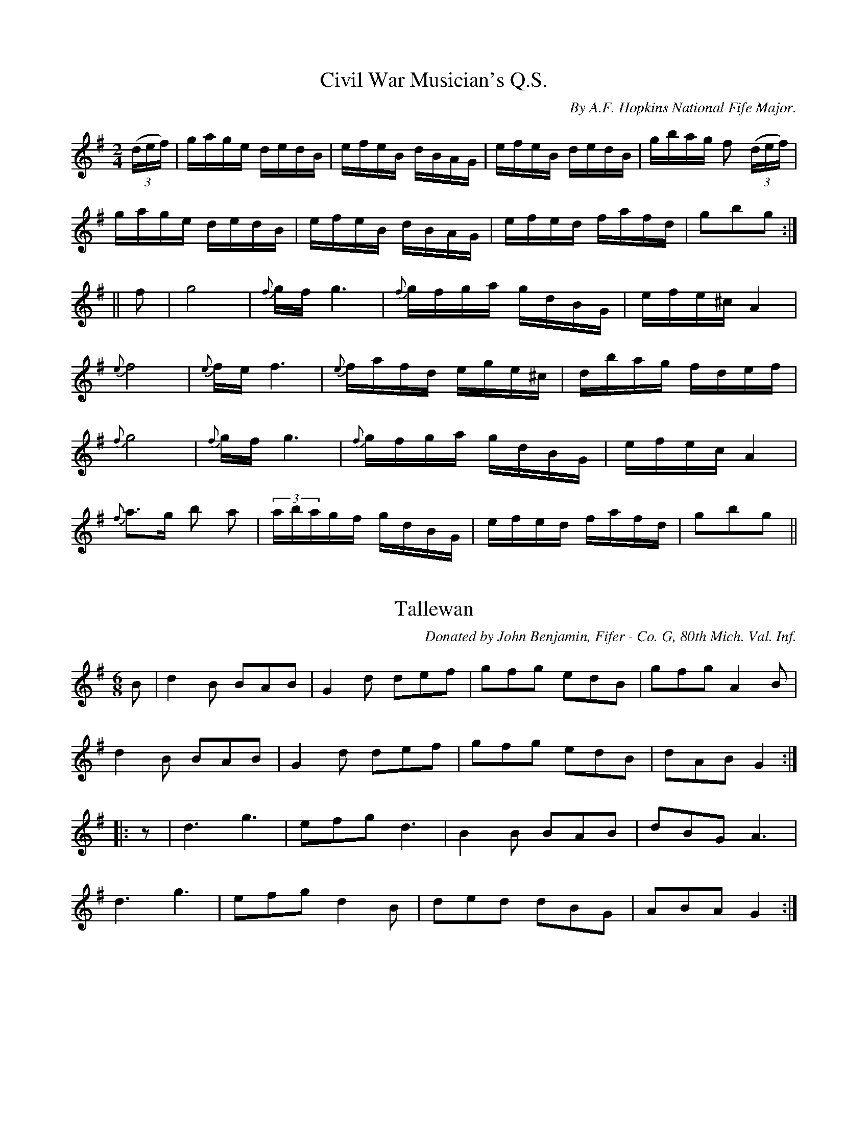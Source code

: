 
%%pagesize 28.00cm
%%printtempo no
%%TITLE American Veteran Fifer

X:1
T:Civil War Musician's Q.S.
S:American Veteran Fifer, #1
C:By A.F. Hopkins National Fife Major.
M:2/4
L:1/16
Q:1/8=180
K:G 
%%MIDI program 72
%%MIDI transpose 8
%%MIDI ratio 3 1
((3def) | gage dedB | efeB dBAG | efeB dedB | gbag f2 ((3def) |
gage dedB | efeB dBAG | efed fafd | g2b2g2 :|
|| f2| g8 | {f}gf g6 | {f}gfga gdBG | efe^c A4 |
{e}f8 | {e}fe f6 | {e}fafd ege^c | dbag fdef |
{f}g8 | {f}gf g6 | {f}gfga gdBG | efec A4 |
{f}a3g b2 a2 | (3abagf gdBG | efed fafd | g2b2g2 ||


X:2
T:Tallewan
S:American Veteran Fifer, #2
C:Donated by John Benjamin, Fifer - Co. G, 80th Mich. Val. Inf.
M:6/8
L:1/8
Q:1/8=300
K:G 
%%MIDI program 72
%%MIDI transpose 8
%%MIDI ratio 3 1
B | d2B BAB | G2d def | gfg edB | gfg A2B |
d2B BAB | G2d def | gfg edB| dAB G2 :|
|: z | d3 g3 | efg d3 | B2B BAB | dBG A3 |
d3 g3 | efg d2B | ded dBG | ABA G2 :|


X:3
T:Charley Over the Water
S:American Veteran Fifer, #3
C:To Jno. R. Weathers Washington D.C., Co. F 144th Ind. Val. Inf.
M:6/8
L:1/8
Q:1/8=300
K:G 
%%MIDI program 72
%%MIDI transpose 8
%%MIDI ratio 3 1
G | GBd dBd | ege dBG | GBd dBd | efg a2G |
GBd dBd | ege dBd | gbg afd | e2f g2 :|
|: g | gbg afd | ege dBG | gbg afd | efg a3 |
gbg afd | ege dBG | GBd dBd | egf g2 :|


X:4
T:Post No. 2 G. A. R.
S:American Veteran Fifer #4
C:Donated by John Benjamin, Fifer - Co. G, 80th Mich. Val. Inf.
M:2/4
L:1/16
Q:1/8=180
K:D 
%%MIDI program 72
%%MIDI transpose 8
%%MIDI ratio 3 1
|: AG | E2A2 A2cd | edef gfed | ea2a abag | ea2a a2g2 |
edA2- A2cd | edef gfed | ea2a gfed | cBAG A2 :|
|: A2 | A2a2 a4 | gfga gedB | G2g2 g4 | edef gedB |
A2a2 a4 | gfga gedB | gage dBGB | AcBG A2 :|



X:5
T:Erin Forever
S:American Veteran Fifer, #5
M:6/8
L:1/8
Q:280
K:D 
%%MIDI program 72
%%MIDI transpose 8
%%MIDI ratio 3 1
A | DFD F2A | d2f ecA | G2e F2d | E2F GFE |
DFD F2A | d2f ecA | faf gec | dfe d2 :|
|: f/g/ | a2f d2d | A2a agf | g2e c2A | G2g gfe |
f2d g2e | a2f b3 | gfe ABc | dfe d2 :|


X:6
T:McLeod's Reel
S:American Veteran Fifer, #6
C:Donated by Major J.N. Bogart, Co. I .31st N.J. Vol.
M:4/4
L:1/8
Q:1/8=320
K:G 
%%MIDI program 72
%%MIDI transpose 8
%%MIDI ratio 3 1
|: d | G2 g2 edeg | BBBA B2 BA | G2 g2 edeg | AAAG A2 AB |
G2 g2 edeg | BBBA B2 BA | e2 e2 edef | gedB A2 z :|
|: B | GABc dGBG | BBBA B2 BA | GABc dGBG | AAAG A2 AB |
GABc dGBG | BBBA B2 Bc | eeed e2 df | gedB A2 z :|


X:7
T:Larry O'Gaff
S:American Veteran Fifer #7
M:6/8
L:1/8
Q:1/8=300
K:G 
%%MIDI program 72
%%MIDI transpose 8
%%MIDI ratio 3 1
|: ((3d/e/f/) | gGG BAG | ded dBG | cec BdB | ABc def |
gGG BAG | ded dBG | cec BdB | AGA G2 :|
|: d | dgg gag | gag afd | daa aba | aga bag |
gba gfe | dge dBG | cBc Adc | BGG G2 :|


X:8
T:Cuckoo's Nest
S:American Veteran Fifer #8
C:Donated by Major J.N. Bogart, Plainfield N.J. Co.I.81st N.J. Vol. Inf.
M:C
L:1/8
Q:1/4=180
K:D 
%%MIDI program 72
%%MIDI transpose 8
%%MIDI ratio 3 1
|: c/d/ | ecAc ecAc | edcB A2 Bc | dBGB dBGB | dcBA G3G |
ABcd e2 a2 | gedc d2 ed | cBcA GABd | c2 A2 A2 z:|
|: c/d/ | e2 a2 a2 ba | gfed e2 ef | g2 g2 g2 ag | fedc d2 ed |
cABF A2 a2 | agec d2 ed | cBcA GABe | c2 A2 A2 z:|



X:9
T:The Rambler
S:American Veteran Fifer, #9
M:6/8
L:1/8
Q:1/8=300
K:D 
%%MIDI program 72
%%MIDI transpose 8
%%MIDI ratio 3 1
|: A2d cBA | fga gec | ded cAF | GFG AFD |
A2d cBA | fga gec | ded cAF | Adc d3 :|
|: fad fad | fga agf | egc egc | efg gfe |
fga gab | afd ecA | fed cAG | Adc d3 :|


X:10
T:C. E. Larrabee's Lark
S:American Veteran Fifer, #10
C:By A.F. Hopkins Co. A. 134th O. Vol
M:2/4
L:1/16
Q:1/8=180
K:G 
%%MIDI program 72
%%MIDI transpose 8
%%MIDI ratio 3 1
|: Bc | dg2a gedB | AGAB d2e2 | d2>e2 dBAG | A6 dd |
dg2a gedB | AGAB d2e2 | d2B2 AGAB | G6 :|
|: Bc | dg2a gfga | ea2b a2ba | gfga gafa | gafg efde |
Bdga gfga | ea2b a2ba | gfga gedB | A2A2G2 :|



X:11
T:Irish Washerwoman
S:American Veteran Fifer #11
C:To Jno.R.Weathers, Washington, D.C. Co. F. 144th Ind.Val.Inf.
M:6/8
L:1/8
Q:1/8=300
K:G 
%%MIDI program 72
%%MIDI transpose 8
%%MIDI ratio 3 1
|: d/c/ | BGG DGG | BGB dcB | cAA DAA | cAc edc |
BGG DGG | BGB dcB | cBc Adc | BGG G2 :|
|: g/a/ | bgg dgg | bgb bag | aff dff | fdf agf |
egg dgg | cgg Bgg | dcB Adc | BGG G2 :|


X:12
T:From the Three Camps
S:American Veteran Fifer #12
M:6/8
L:1/8
Q:1/8=300
K:D 
%%MIDI program 72
%%MIDI transpose 8
%%MIDI ratio 3 1
|: c/d/ | e2 A AGA | c2 d e2 f | g2 e f2 d | e2 d cBA |
e2 A AGA | c2 d e2 f | gfe dcB | A3 A2 :|
|: f | g3 f3 | e2 d ABc | d2 c def | g2 f e2 A |
g3 f3 | e2 d cBA | c2 e d2 B | A3 A2 :|



X:13
T:Highland Laddie or The White Cockade
S:American Veteran Fifer, #13
C:Donated by John Benjamin, Co.G, 30th Mich. Vol.Inf.
M:2/4
L:1/8
Q:1/8=180
K:G 
%%MIDI program 72
%%MIDI transpose 8
%%MIDI ratio 3 1
G/A/ | BB c/B/A/G/ | BB Bg | dB c/B/A/G/ |  F/G/A/B/ AG/A/ |
BB c/B/A/G/ | Bd gg/a/ | b/a/g/f/ a/g/f/e/ | dBB :|
|: B/c/ | dB gB | dd dB/c/ | dB gf/g/ | aA AG/A/ |
BB c/B/A/G/ | Bd gf/a/ | b/a/g/f/ a/g/f/e/ | dBB :|


X:14
T:The Recruiting Sergeant
S:American Veteran Fifer, #14
C:Donated by Col. Le Roy Van Horn, Co. A. 18th U.S. Inf.
M:2/4
L:1/8
Q:1/8=180
K:G 
%%MIDI program 72
%%MIDI transpose 8
%%MIDI ratio 3 1
|: B | Be e2 | d/c/B/c/ d/c/B/A/ | Be e2 | d/c/B/c/ A2 |
Be ef | g/f/g/e/ d>c | BG AF | G3 :|
|: g | fd de/f/ | gd/B/ Gg | fd d/e/f/g/ | a3 g |
fd de/f/ | g/f/g/e/ d>c | BG AF | G3 :|
% Possibly incorrect.  Sounds better with the C's
% in the first line as C#, as follows:
% B | Be e2 | d/^c/B/^c/ d/^c/B/A/ | Be e2 | d/^c/B/^c/ A2

X:15
T:Leo Murray's Musetta
S:American Veteran Fifer, #15
C:Arr. by A.F. Hopkins, Co. A. 154th O.V.I.
M:6/8
L:1/8
Q:1/8=300
K:D 
%%MIDI program 72
%%MIDI transpose 8
%%MIDI ratio 3 1
|: e | (ea)a (eg)g | (ea)a ged | (ea)a geg | ece ged |
(ea)a (eg)g | (ea)e aga | gec ded | cAA A2 :|
|: A | ABe g3 | ede a3 | (ga)b age | (ga)g edB |
ABe g3 | ede a3 | gec (de)d | cAA A2 :|


X:16
T:Francis Murray's Musicale
S:American Veteran Fifer, #16
C:By A.F. Hopkins Co.A.154th O.V.I.
M:6/8
L:1/8
Q:1/8=300
K:D 
%%MIDI program 72
%%MIDI transpose 8
%%MIDI ratio 3 1
|: A | ABc dcd | ecA cde | fef ged | cAA A3 |
ABc dcd | ecA cde | fef ged | cAA A2 :|
|: d | efg a2a | ged cde |  efg a2a | gef g2z |
efg a2a | ged cde | fef ged | cAA A2 :|


X:17
T:Leon Beall's Bonhomie
S:American Veteran Fifer, #17
C:By A.F. Hopkins National Fife Major.
M:2/4
L:1/16
Q:1/8=180
K:D 
%%MIDI program 72
%%MIDI transpose 8
%%MIDI ratio 3 1
|: de | f2ag e2gf | defd ecBA | d2fd B2ge | cegb ageg |
fgaf efge | defd ecBA | d2fd ebge | d2f2d2 :|
|: fg | a2fb a2fb | a2fb afed | faea fdBA | dfef gefg |
a2fb a2fb | a2fb afed | faea fdBA | d2f2d2 :|



X:18
T:What Can The Matter Be
S:American Veteran Fifer #18
C:W.R.Miller, Co.K.15th O.V.I.
M:6/8
L:1/8
Q:1/8=300
K:A 
%%MIDI program 72
%%MIDI transpose 8
%%MIDI ratio 3 1
|: e2z e2z | eca ecA | d2z d2z | dBc dcB |
e2z e2z | eca ecA | FAd cdB | A3 A3 :|
|: ecd ecd | eca ecA | dBc dBc | dBc dcB |
ecd ecd | eca ecA | FAd cdB | A3 A3 :|


X:19
T:George Brown's Bonvivant
S:American Veteran Fifer, #19
C:Arr. by A.F. Hopkins, National Fife Major
M:2/4
L:1/16
Q:1/8=180
K:G 
%%MIDI program 72
%%MIDI transpose 8
%%MIDI ratio 3 1
|: G2ge d2ed | B2ge dBAB | G2ge d2ed | BAGB AGED |
G2ge d2ed | B2ge dBAB | G2ge d2ed | BGAB G4 :|
|: B2e2 e2>g2 | fgaf gfed | B2e2 e2>g2 | fgaf g2>e2 |
B2e2 e2>g2 | fgaf gfed | efga bagf | gafd e4 :|



X:20
T:Paul Revere's Ride or Jefferson and Liberty
T:1776
S:American Veteran Fifer, #20
M:6/8
L:1/8
Q:1/8=300
K:D 
%%MIDI program 72
%%MIDI transpose 8
%%MIDI ratio 3 1
|: B/c/ |  d2B BcB | F2B B2e | cBc ABc | ecA ABc |
d2B BcB | F2B B2f | fed cBc | F2B B2 :|
|: B | B2c d2e | f2^g a3 | f2^g a2f | ecA A2A |
B2c d2e | f^ga b3 | fed cBc | F2B B2 :|


X:21
T:American Eagle Quickstep
S:American Veteran Fifer, #21
M:2/4
L:1/8
Q:1/8=200
K:G 
%%MIDI program 72
%%MIDI transpose 8
%%MIDI ratio 3 1
|: B/A/ | GDEG | BA/G/ Bd | edgB | A/B/A/G/ ED |
GDEG | BA/G/ Bd | GABG | A/G/A/B/ G :|
|: B/c/ | de/f/ gf | ed BB/c/ | dBgB | A/B/A/G/ ED |
de/f/ gf | ed ef/g/ | G>A BG | A/G/A/B/ G :|


X:22
T:J. L. Blatchley Banter
S:American Veteran Fifer, #22
M:2/4
L:1/16
Q:1/8=180
K:D 
%%MIDI program 72
%%MIDI transpose 8
%%MIDI ratio 3 1
|:AG | EA2B A2cd | ee2c d2cd | ea2a g2ag | da2a g2ag |
edB(B A2)cd | ee2c d2cd | ea2b gedB | A6 :|
|:cd | ea2b a2ga | ba2b a2ef | gafd ea2a | gafd ecBA |
Aeab a2ga | ba2b a2ef | gafd efdB | A6 :|


X:23
T:Mason's Q.S.
S:American Veteran Fifer, #23
C:By John B. Mason, Drum Major 154th O.V.I.
M:6/8
L:1/8
Q:1/8=300
K:D 
%%MIDI program 72
%%MIDI transpose 8
%%MIDI ratio 3 1
|: A | E2A c2A | d2B G2G | A2B c2d | e2f d2d |
e2f gfe | d2B G2A | e2e dcB | A3 A2 :|
|: a | a2e c2A | B2c e2a | a2e c2d | e2f d2d |
e2f gfe | d2B G2B | efe dcB | A3 A2 :|


X:24
T:Old 76 Stop March
S:American Veteran Fifer, #24
C:By Jonathan Jenics.
M:2/4
L:1/8
Q:1/8=180
K:D 
%%MIDI program 72
%%MIDI transpose 8
%%MIDI ratio 3 1
|: A | Addc | defd | dAAF | GEFD |
Addc | defg | e>d c/d/e/c/ | d3 :|
|: A | defg | afdf | edef | gfez |
defg | afdf | e>d c/d/e/c/ | d3 :|



X:25
T:Eden Quickstep
S:American Veteran Fifer, #25
C:By Col. Le Roy Van Horn, Ex President N.A. of C.W.M.
M:6/8
L:1/8
Q:1/8=300
K:D 
%%MIDI program 72
%%MIDI transpose 8
%%MIDI ratio 3 1
|: D | F2A AFA | d2e f2g | ecA AGF | G2E F2D |
F2A AFA | d2e f2g | ecA ABc | d3 d2 :|
|: f | f2d def | g2e f2d | ecA AGF | G2E F2D |
F2A AFA | d2e f2g | ecA ABc | d3 d2 :|


X:26
T:Ed Kellog's Q. S.
S:American Veteran Fifer #26
C:Donated by Theo. B. Jobi, Bugler Co.M.8th O.V.C.
M:2/4
L:1/8
Q:1/8=180
K:D 
%%MIDI program 72
%%MIDI transpose 8
%%MIDI ratio 3 1
|: FA A2 | Bd d2 | fdef | dB B/c/d |
FA A2 | Bd d2 | adef | d2-d2 :|
|: fa a2 | fa d2 | fdef | dB B/c/d |
FA A2 | Bd d2 | fdef |  d4 :|


X:27
T:Major J. N. Bogart's Banquet
S:American Veteran Fifer, #27
C:By A.F. Hopkins Fife Major
M:2/4
L:1/16
Q:1/8=180
K:D 
%%MIDI program 72
%%MIDI transpose 8
%%MIDI ratio 3 1
|: AB  |  (dA2)A (BG2)G  |  BABc d2cd  |  efed efed  |  efge a2ga  |
ba2b agef  |  gedB A2GA  |  Bdef edBG  |  A6 :|
|: cd  |  ea2b agef  |  gafa gfed  |  ea2b afgb  |  a6 ed  |
ea2b agef  |  gedB G2A2  |  Bdef edBG  |  A6 :|


X:28
T:Tatter Jack
S:American Veteran Fifer, #28
C:Donated by Denman Duncan, Drummer Burkholder Post Drum Corps.
M:6/8
L:1/8
Q:1/8=300
K:D 
%%MIDI program 72
%%MIDI transpose 8
%%MIDI ratio 3 1
|: F | F>BB B2B | dcd fed | cAA eAA | ced cBA |
F>BB B2c | def b2a | fed cde | fef B2 :|
|: f/g/ | afg a2b | afg a2A | ABA cBA | ced cBA |
F>BB B2c | def b2a | fed cde | fef B2 :|


X:29
T:Arkansas Traveler
S:American Veteran Fifer #29
M:2/4
L:1/16
Q:1/8=180
K:D 
%%MIDI program 72
%%MIDI transpose 8
%%MIDI ratio 3 1
|: "^As Originally Written" A2 | dfed B2B2 | A2A2 d4 | e2e2 f2f2 | efed B2A2 |
dfed B2B2 | A2A2 d4 | dcdA BdAG | fdec d2 :|
|: fg | agfa gfeg | fedf ecA2 | dcdf edeg | fefa e2fg |
agfa gfeg | fedf ecA2 | dcdA BdAG | Fdec d2 :|


X:30
T:Tom Brown's Burletta
S:American Veteran Fifer, #30
C:By A.F. Hopkins, Co.A.154th O.V.I.
M:6/8
L:1/8
Q:1/8=300
K:D 
%%MIDI program 72
%%MIDI transpose 8
%%MIDI ratio 3 1
|: "^Stop March." A | d>ed cBA | geg f3 | geg fdf | ece dBA |
d>ed cBA | geg f3- | fag ecA | d2z z2 :|
|: f | a3- agf | g3- gfe | fef age | dfd cBA |
d>ed cBA | geg f3- | fag ecA | d2z z2 :|


X:31
T:John Benjamin's Q.S.
S:American Veteran Fifer, #31
By A.F. Hopkins National Fife Major
M:6/8
L:1/8
Q:1/8=300
K:G 
%%MIDI program 72
%%MIDI transpose 8
%%MIDI ratio 3 1
|: GAB- BAG | Bde dBd | gfg- ged | efg a3 |
gab age | gag edB | deg edB | egf g3 :|
|: d6- | dBe dBG | g6- | geg- ged |
g3- (gb)a | geg edB | deg- ged | egf g3 :|


X:32
T:E. A. Grow's Quickstep
S:American Veteran Vifer #32
C:By A.F. Hopkins National Fife Major
M:2/4
L:1/16
Q:1/8=180
K:G 
%%MIDI program 72
%%MIDI transpose 8
%%MIDI ratio 3 1
|: G2B2A2B2 | GBde d2d2 | (df)gg (df)gg | (ea)ab a2a2 |
G2B2A2B2 | GBde d2d2 | g2bg (ab)ge | d2f2 g4  :|
K:D
%%MIDI program 72
%%MIDI transpose 8
%%MIDI ratio 3 1
|: a2a2- abag | (fa)ge f2d2 | Ac(ea) Ac(ea) | gefb a2f2 |
a2a2- abag | (fa)ge f2d2 | Ac(ea) Ac(ea) | d2f2 d4 :|


X:33
T:Pernard Brown's Buffet
S:American Veteran Fifer #33
M:6/8
L:1/8
Q:1/8=300
K:D 
%%MIDI program 72
%%MIDI transpose 8
%%MIDI ratio 3 1
|: ((3A/B/c/) | d2 f c2 e | dfd Aef | gag fdf | efe a3 |
d2 f c2 e | dfd Aef | gag fdf | eaf d2 :|
|: f | g3- gag | fzg fzf | efe aba | faf dBA |
g3- gag | fzg fzf | eaf gec | dfA d2 :|


X:34
T:The Jay Bird
S:American Veteran Fifer #34
C:Arr. by A.F.Hopkins, Fife Major National Association of Civil War Mus.
M:2/4
L:1/16
Q:1/8=180
K:D 
%%MIDI program 72
%%MIDI transpose 8
%%MIDI ratio 3 1
|: G2B2 BGBG | F2A2 AFAF | G2e2e2d2 | cdec A4 |
G2B2 BGBG | F2A2 AFAF | dcde dBAG | F2D2D4 :|
|: f2d2f2d2 | fdfg a4 | ecAc ecAc | ecef g4 |
f2d2f2d2 | fdfg a4 |[1 efec dedB | c2A2 A2Ad :|[2 dcde dBAG | F2D2 D4 |


X:35
T:Guilderoy
S:American Veteran Fifer #35
M:2/4
L:1/16
Q:1/8=180
K:D 
%%MIDI program 72
%%MIDI transpose 8
%%MIDI ratio 3 1
|: AG | E2AB ABcd | efec d2cd | ecAB ABcA | BGEF G2AG |
E2AB ABcd | efec d2cd | efaf gedB | A2B2A2 :|
|: ef | g3a gfef | gage d2cd | ecAB ABcA | BGEF G2AG |
E2AB ABcd | efec d2cd | efaf gedB | A2B2A2 :|



X:36
T:Firemans Quick Step
S:American Veteran Fifer #36
C:A.F. Hopkins National Fife Major
M:2/4
L:1/16
Q:1/8=180
K:D 
%%MIDI program 72
%%MIDI transpose 8
%%MIDI ratio 3 1
|: d2fd c2ec | d2fd A4 | BGBd cdec | defg abaf |
d2fd c2ec | d2fd A4 | BGBd cdec | d2f2d2z2 :|
|: a4 a4 | a6 ef | gfed cdec | defd A4 |
a4a4 | a6 ef | gfed cdec | d2f2d2z2 :|


X:37
T:Walters Quickstep
S:American Veteran Fifer #37
T:By his Father Thos. B. Jobe, Ex President N.A. of C.W.M. Bugler Co.M.8th O.V.C.
M:6/8
L:1/8
Q:1/8=300
K:G 
%%MIDI program 72
%%MIDI transpose 8
%%MIDI ratio 3 1
|: GAB- BAB | GBd- def | gfg gfg | dgB A2 B |
GAB- BAB | GBd- def | gfg edB | ABA G3 :|
|: gfg edB | ded def | gfg gfg | eaa a2f |
gfg edB | ded def | gab age | def g3 :|


X:38
T:Jobe's Q.S.
S:American Veteran Fifer #38
C:By Thos B. Jobe Comdr. Burkholder Post.115 G.A.R. Yellow Springs O.
M:2/4
L:1/16
Q:1/8=180
K:G 
%%MIDI program 72
%%MIDI transpose 8
%%MIDI ratio 3 1
|: {c}B2{c}B2{c}B2{c}B2 | {c}BAGB AGEG | DCDE GFGA | BAGB A2d2 |
{c}B2{c}B2{c}B2{c}B2 | {c}BAGB AGEG | DCDE GFGA | BGAF G4 :|
|: Bd2e dBAG | Bdge dBAG | Bd2e dBAG | BAGB A4 |
Bd2e dBAG | Bdfd dBAG | Bd2e dBAG | AGFA G4:|

X:39
T:1776-Adam Bells March-1812
C:Donated by Thos. B. Jobe, Bugler Co.M.8th O.V.C.
S:American Veteran Fifer #39
M:2/4
L:1/16
Q:1/8=180
K:D 
%%MIDI program 72
%%MIDI transpose 8
%%MIDI ratio 3 1
E2B2B2A2 | B2BA BcdB | AFDF AFDF | A2AB A2GF |
E2B2B2A2 | B2B2g2e2 | dcB2 AGF2 | G2E2 E4 :|
|: e2ee e2g2 | e2ee e2f2| d2dd d2f2| d2dd d2f2|
e2ee e2g2 | e2ee e2f2| gfed edBA | B2E2 E4 :|


X:40
T:M. A. Moon's Q.S.
S:American Veteran Fifer, #40
C:By A.F. Hopkins, National Fife Major
M:6/8
L:1/8
Q:1/8=300
K:D 
%%MIDI program 72
%%MIDI transpose 8
%%MIDI ratio 3 1
A | dzd B2d |  cge fdA | cea gec | dfe a3 |
dzd B2d | cge fdA | (fa) (eg) ce | (df)A d2 :|
|: f | La3 La3 | afa geB | Lg3 Lg3 | gea fdA |
Ld3 Lc3 | Bcd efg | (fa) (eg) ce | (df)A d2 :|
% Note: the "L" symbols are used in Barfly to denote accents.  Not standard abc.

X:41
T:The Turkey Gobbler
S:American Veteran Fifer #41
C:Donated by John A. Cruthers Bass Drummer Co.D.18th O.V.I.
M:2/4
L:1/16
Q:1/8=180
K:D 
%%MIDI program 72
%%MIDI transpose 8
%%MIDI ratio 3 1
|: G(AG)(A G)(AG)(A | G)BeB dBAG | F(AF)B A(BA)(B | A)cdf agec |
d(BG)(A G)(AG)(A | G)BeB dBAG | F(AF)(B A)(BA)(B | G)Bdg G4 :|
|: Bdg(a g)(fa)(f | g)(fa)(f g)dBG | FAe(f e)(df)(d | e)(df)(d e)fed |
Bdg(a g)(fa)(f | g)(fa)(f g)dBG | FAef edAF | GBdg G4 :|


X:42
T:Eddie Littleton's Libation
S:American Veteran Fifer #42
M:6/8
L:1/8
Q:1/8=300
K:D 
%%MIDI program 72
%%MIDI transpose 8
%%MIDI ratio 3 1
|: F | B>cd efg | (fb)g f2 d/e/ | (fa)f ede | fdB cAF |
B>cd efg | (fb)g f2 d/e/ | faf edc | B2z z2 :|
|: z | {g}a6 | {a}bza fde | {d}f6 | {f}azf eAB |
d3- dfA | d3- dfA | (df)A (df)A | def gab |
a6 | {a}bzg fde | {d}f6 | {f}azf dAB |
d3- dfA | d3- dfA | (df)A (df)A | d2z z2 :|


X:43
T:J N Hamberger's Quickstep
S:American Veteran Fifer, #43
C:To J.N. Hamberger 12th.U.S. Inf. by A..Hopkins Fife Major
M:6/8
L:1/8
Q:1/8=280
K:D 
%%MIDI program 72
%%MIDI transpose 8
%%MIDI ratio 3 1
|: d | e>fe dzB | AGB AGE | AGA ABd | ede a3 |
e>fe dzB | A(GB) AGE | ABd ege | dBG A2 :|
|: z | e>(fa) e>(fa) | ede g3- | g>(ef) g>(ef) | g(fa) ged |
e>(fa) e>(fa) | ede g3 | ege dBG | A3 A2 :|


X:44
T:B.F. Hilliker's Q.S.
S:American Veteran Fifer, #44
C:To B. F. Hilliker Los Angeles Cal. Drummer Co.A. Son Wm. Live Eagle Read by A.F. Hopkins
M:2/4
L:1/16
Q:1/8=180
K:D 
%%MIDI program 72
%%MIDI transpose 8
%%MIDI ratio 3 1
|: AB | Acef efge | fadc d2cd | e2fa efaf | gage dBGA |
BABc defg | fd2c d2cd | edfd efdB | A2z2z2 :|
|: cd | e2a2- a2>f2 | gedB G2>A2 | Bdga gfag | fd2c d2cd |
e2a2- abaf | gedB G2>A2 | Be2f edBG | A2z2z2 :|


X:45
T:The Dashing White Sergeant
S:American Veteran Fifer, #45
C:Arr. by E.B. Hopkins Springfield O. Orderly Seargent Co.A.154th O.V.I.
M:2/4
L:1/8
Q:1/8=180
K:G 
%%MIDI program 72
%%MIDI transpose 8
%%MIDI ratio 3 1
|: d/B/ | G/F/G/A/ G/A/B/c/ | d/c/d/e/ d/g/b/a/ | gedB | gA Ad/B/ |
G/F/G/A/ G/A/B/c/ | d/c/d/e/ d/g/b/a/ | gefd | gbg :|
|: f/g/ | aa a/b/a/g/ | ff f/a/g/e/ | dAeA | d/c/d/e/ f/g/e/f/ |
aa a/b/a/g/ | ff f/a/g/f/ | dAeA | dfd :|


X:46
T:College Hornpipe
S:American Veteran Fifer, #46
C:Donated by Dr. Wm. M. Haffner, Yellow Springs O.
M:2/4
L:1/16
Q:1/8=180
K:D 
%%MIDI program 72
%%MIDI transpose 8
%%MIDI ratio 3 1
|:fe | d2D2 D2AG | FAd2 dfed | e2E2 E2ed | cea2 a2>f2 |
gfga bagf | gfge dcBA | Bdce dfeg | f2d2d2 :|
|: AG | FAdA FAdA | B2G2 G2BA | GBed GBed | c2A2 A2>f2 |
gfga bagf | gfge dcBA | Bdce dfeg | f2d2d2 :|
% This tune is virtually identical to Quickstep No. 1 in the regualtion fife calls.


X:47
T:T.B. Jobe's Jubilee
S:American Veteran Fifer, #47
C:By A.F. Hopkins, Fife Major N.A. C.W.M.
M:2/4
L:1/16
Q:1/8=180
K:D 
%%MIDI program 72
%%MIDI transpose 8
%%MIDI ratio 3 1
|: cd | ecec dedB | ecec ddef | gfge fafd | efge a2>g2 |
edec dedB | ecec ddcd | eeaf gedB | A6 :|
|: cd | e2a2- abab | ea2b agef | gaga efga | efga gfed |
e2a2- abab | ea2b agef | geag edBG | A6 :|



X:48
T:T.E. Hills Quickstep
S:American Veteran Fifer #48
C:To T.E. Hill Ashland Oregon Co.I.34th Mi. Vol. Inf. by A.F. Hopkins Fife Major
M:2/4
L:1/8
Q:1/8=180
K:D 
%%MIDI program 72
%%MIDI transpose 8
%%MIDI ratio 3 1
d/e/ | faeg | d/f/e/a/ f/d/B/A/ | dfeg | f/a/d/f/ e(a |
f)(ae)g | d/f/e/a/ f/d/B/A/ | df e/b/g/e/ | dfd :|
|: e/f/ | g2- g/a/g/e/ | f2- f/a/f/d/ | e{e}a e{e}a | e{e}a/b/ a/g/e/f/ |
g2- g/a/g/e/ | f2- f/a/f/d/ | e/e/a/b/ a/g/e/c/ | dfd :|



X:49
T:Haste To The Wedding
S:American Veteran Fifer #49
C:Donated by John Benjamin, Co.G.30th Mich.Vol.Inf.
M:6/8
L:1/8
Q:1/8=300
K:D 
%%MIDI program 72
%%MIDI transpose 8
%%MIDI ratio 3 1
 A | AFA Aaf | ede fdB | AFA AGF | GFG EFG |
AFA Aaf | ede fdB | AFA faf | d3 d2 :|
|: a | afa afa | bgb bgb | afa agf | gfg efg |
a3 f3 | ede fdB | AFA Aaf | edc d2 :|



X:50
T:Old 1812 Q. S.
S:American Veteran Fifer #50
C:Donated by John B. Mason, Spring Valley Ohio Drum Major 154th O.V.I.
M:2/4
L:1/8
Q:1/8=180
K:D 
%%MIDI program 72
%%MIDI transpose 8
%%MIDI ratio 3 1
DFAd | AFAd | DFAd | A/G/F/G/ E2 |
DFAd | AF Ag | fdef | d2 d2 :|
|: fd de/f/ | gfed | cA/B/ A/B/c/d/ | eA A2 |
fd de/f/ | gfed | cA/B/ A/B/c/e/ | dfd :|


X:51
T:Lassie of Gowie
S:American Veteran Fifer #51
C:Donated by John Benjamin, Fifer, Royal Oak, Mich.
M:6/8
L:1/8
Q:1/8=300
K:D 
%%MIDI program 72
%%MIDI transpose 8
%%MIDI ratio 3 1
|: D | DFA AFA | BdB AFA | DFA AGF | GFG E2E |
DFA AFA | BdB AFA | Bcd ece | d2- dz2 :|
|: f | fdf fdf | ecA A2f | fdf fdf | geg a2g |
fdf fdf | ecA AFA | Bcd ece | d2- dz2 :|



X:52
T:Burkholder Post No 115 G.A.R.
S:American Veteran Fifer #52
C:By A.F. Hopkins, Yellowsprings, O.
M:2/4
L:1/8
Q:1/8=180
K:D 
%%MIDI program 72
%%MIDI transpose 8
%%MIDI ratio 3 1
DF AB/c/ | defg | ea dc/d/ | e/d/c/B/ A>F |
DF AB/c/ | defg | ed c/A/B/c/ | dfdz :|
|: g e2 e | fa2a | fa dc/d/ | e/d/c/B/ A>f |
ge2e | fa2a | dd c/A/B/c/ | dfdz :|



X:53
T:Wm Davenport's Quickstep
S:American Veteran Fifer #53
C:To Wm. Davenport Co.K.129th O.V.I.
M:2/4
L:1/16
Q:1/8=180
K:D 
%%MIDI program 72
%%MIDI transpose 8
%%MIDI ratio 3 1
|: A2 | d2d2 c2>A2 | BdGB AFAe | g2g2 f2fe | fage bgec |
dedd czcA | BdGB AFAe | gaga fbge | B2c2d2 :|
|: z2 | a2a2 f2af | gbge cAce | g2g2 e2ge | fafd cABc |
dedd czcA | BdGB AFAe | gaga fbge | A2c2d2 :|



X:54
T:Liverpool Hornpipe
S:American Veteran Fifer #54
C:Donated by Dr. Wm. M. Haffner, Bass Drummer Co.A.154th O.V.I.
M:2/4
L:1/16
Q:1/8=180
K:D 
%%MIDI program 72
%%MIDI transpose 8
%%MIDI ratio 3 1
A2 | FDFA dfaf | gefd ecBA | GBGB FAFA | EFGA GFED |
FDFA dfaf | gefd ecBA | afdf gecA | d2f2d2 :|
|: A2 | dfdf cece | Bcde dcBA | GBGB FAFA | EFGA GFED |
FDFA dfaf | gefd ecBA | afdf gecA | d2f2d2 :|


X:55
T:F.D. Steels Q.S.
S:American Veteran Fifer #55
C:To F.D.Steel Fifer 186th N.Y.Vol.Inf. Gouverneur N.Y.
M:6/8
L:1/8
Q:1/8=320
K:D 
%%MIDI program 72
%%MIDI transpose 8
%%MIDI ratio 3 1
d | cAA BGG | cAA Add | cAA BGG | FDD Ddd |
cAA BGG | cAA AGF | GAB ABG | FDD D2 :|
|: A/d/ | f3 g3 | afd cAA | f3 g3 | afd dfg |
afa geg | fdf ecA | dcd dAG | FDD D2 :|



X:56
T:On The Road To Boston
S:American Veteran Fifer #56
C:As played by the N.A.of C.W.M. leading the G.A.R. Parade at Boston Aug. 16th 1904, A.F.Hopkins Fife Major
M:2/4
L:1/8
Q:1/8=180
K:D 
%%MIDI program 72
%%MIDI transpose 8
%%MIDI ratio 3 1
f2 fe/f/ | gfed | cdef | d2 AF/A/ |
f2 fe/f/ | gfed | cdef | d2 d2 :|
|: a2 ag/a/ | bagf | g2 gf/g/ | agfe |
f2 fe/f/ | gfed | cdef | d2 d2 :|


X:57
T:Kinlock
S:American Veteran Fifer, #57
M:6/8
L:1/8
Q:1/8=300
K:D 
%%MIDI program 72
%%MIDI transpose 8
%%MIDI ratio 3 1
d/e/ | f>ed AFA | BGB AFA | f>ed AFA | Bec d2 d/e/ |
f>ed AFA | BGB AFA | f>ed AFA | Bec d2 :|
|: a | f2a e2a | d>ed cBA | f2a e2a | ba^g a2 a |
bgb afa | geg fed |  f>ed AFA | Bec d2 :|


X:58
T:Campbells Are Coming
S:American Veteran Fifer #58
C:To W.D. Stark, Fifer, Sparta Ill Co.B.19th Wis.
M:6/8
L:1/8
Q:1/8=300
K:G 
%%MIDI program 72
%%MIDI transpose 8
%%MIDI ratio 3 1
G | Bde dBG | B2 B B2 A | Bde dBG | A2 A A2 G |
Bde dBG | BcB gab | geg dBG | B2 B B2 :|
|: d | g2 g gab | d2 d d2 B/d/ | g2 g g>ab | e2 e e2 d  |
d>ef g>fe | d>ef gab | geg dBG | [1B2 B B2 :| [2 ABA G2z |


X:59
T:Finnigans Wake
S:American Veteran Fifer #59
M:C
L:1/4
Q:1/4=200
K:G 
%%MIDI program 72
%%MIDI transpose 8
%%MIDI ratio 3 1
G>A B A | Bded | g/g/g/g/ ge | dBA2 |
G>A BA | Bded | g/g/g/g/ gd | efg2 :|
|: g>fga | gfed | g>fga | gfe2 | g>fga |
gfed | e/e/e/e/ ed | efg2 :|

X:60
T:Garry Owen
S:American Veteran Fifer #60
C:The Special Favorite of Theodore Roosevelt, President U.S.A.From 1901.to 1909.
M:6/8
L:1/8
Q:1/8=300
K:G 
%%MIDI program 72
%%MIDI transpose 8
%%MIDI ratio 3 1
g/f/ | edc BAG | BcB Bgf | edc BAG | ABA Agf |
edc BAG | BcB B2c | def gdB | B>AA Az :|
|:B/c/ | d2B d2B | d2B dgf | e2 c e2 c | e2 c e2 f |
g2 a b2 a | g2 e d2B | def gdB | AzA Az :|


X:61
T:O'Lassie Art Thow SLeeping Yet
S:American Veteran Fifer #61
C:Donated by J.Benjamin, Royal Oak, Mich.
M:6/8
L:1/8
Q:1/8=300
K:D 
%%MIDI program 72
%%MIDI transpose 8
%%MIDI ratio 3 1
B | A2 A AFA | d2d def | g2 e f2 d | edB Bcd |
A2 A AFA | d2 e f2 g | afd efe | d3 d2 :|
|: f | g2 g gab | f2 f fga | e2 e ede | fdB Bcd |
A2 A AFA | d2 e f2 g | afd efe | d3 d2 :|



X:62
T:My Love She's But A Lassie Yet
S:American Veteran Fifer #62
C:Donated by John Benjamin,Co. G.30th Mich.Vol.Inf.
M:2/4
L:1/8
Q:1/8=180
K:D 
%%MIDI program 72
%%MIDI transpose 8
%%MIDI ratio 3 1
d/c/ | dDFA | dD Dd/c/ | dDFA | BE Ed/c/ |
dDFA | Bgfe | d/c/B/A/ Bc | dDD :|
|: f/g/ | afge | fd df/g/ | afga | be ef/g/ |
af ge | fd fe | d/c/B/A/ Bc | dDD :|


X:63
T:Denman Duncan's Drumbeat
S:American Veteran Fifer, #63
C:By A.F. Hopkins, Director Burkholder Post Drum Corps.
M:2/4
L:1/16
Q:1/8=180
K:D 
%%MIDI program 72
%%MIDI transpose 8
%%MIDI ratio 3 1
|: AG | EA2B ABcd | ee2f edcd | ea2a abag |  ea2b a2ge |
dA2B ABcd |  ee2f edcd | ea2b agdB | AcBG A2 :|
|: cd | ea2a a4 | gfga gedB | Gg2g g4 | edef gedB |
ea2b a4 | gfga gedB | gfaf gedB | AcBG A2 :|



X:64
T:Girl I Left Behind Me
S:American Veteran Fifer #64
M:2/4
L:1/8
Q:1/8=180
K:G 
%%MIDI program 72
%%MIDI transpose 8
%%MIDI ratio 3 1
|: e | dB c/B/A/G/ | BG E>F | GG G/A/B/c/ | d2 Bg/f/ |
ed c/B/A/G/ | BG E>G | FA DE/F/ | G2 G :|
|: G/A/ | Bdef | gdBG | Bdef | g2 fg/f/ |
ed c/B/A/G/ | BG E>G | FA DE/F/ | G2 G :|


X:65
T:The Raw Recruit
S:American Veteran Fifer #65
C:To M.L.Maynard, Fifer, Chardon O. Co.E.105th O.V.I.
M:6/8
L:1/8
Q:1/8=300
K:D 
%%MIDI program 72
%%MIDI transpose 8
%%MIDI ratio 3 1
A | d2d def | d2d d2f | ecA Acd | ecA ABc |
d2d def | d2d dgf | ecA ABc | d3 d2 :|
|: f | a2f a2f | d2d dfg | b2g b2g | e2e efg |
a2f a2f | d2d dgf | ecA ABc | d3 d2 :|



X:66
T:Off She Goes
S:American Veteran Fifer #66
M:6/8
L:1/8
Q:1/8=300
K:D 
%%MIDI program 72
%%MIDI transpose 8
%%MIDI ratio 3 1
F2A G2B | ABc d3 | F2A G2B | AFD E3 |
F2A G2B | ABc d3 | f2d g2f | edc d2 z :|
|: faf d2f | gbg e2g | faf d2f | ecA A3 |
faf d2f | gbg e2g | f2dg2f | edc d3 :|


X:67
T:Gray Eagle
S:American Veteran Fifer, #67
C:Donated by J.L.Blatchley, Fifer Co.F.2nd N.Y Heavy Artillery
M:2/4
L:1/16
Q:1/8=180
K:D 
%%MIDI program 72
%%MIDI transpose 8
%%MIDI ratio 3 1
fe | dB2d ABAF | Adfd e2fe |dB2d ABAF | Adfe d2fe |
dB2d ABAF | Adfd e2fg | afge fded | Adfe d2 :|
|: fg | affg a2fg | affb a2>f2 | gfga bgaf | gefd e2fg |
affg a2fg | affb a2>f2 | gfga bgaf | gefd d2 :|


X:68
T:Comin' Thro' The Rye
S:American Veteran Fifer #68
M:2/4
L:1/8
Q:1/8=180
K:G 
%%MIDI program 72
%%MIDI transpose 8
%%MIDI ratio 3 1
A>A A<f | e>d e<f | A>A B>A | d4 |
A>A a>f | e>d e<f | A>A B>A | d4 :|
|: a>f d<f | e>d e<f | a>f g<a | b2>> b2| 
a>f g>e | f>d e<f | A>A B>A | d4 :|


X:69
T:Kippy Smith's Favorite
S:American Veteran Fifer #69
C:C.E.Larrabee, Binghamton, N.Y.
M:6/8
L:1/8
Q:1/8=300
K:G 
%%MIDI program 72
%%MIDI transpose 8
%%MIDI ratio 3 1
|: G | {B}GED DGB | dce def | gdB AGA | BGE DEG |
{B}GED DGB | dce def | gdB AGA | BFA G2 :|
|: B/c/ | d2e B2d | gfa gfe | d2e B2d | gfa g2 e/e/ |
d2e B2d | gfa gfe | dgB AGA | BGA G2 :|
% The second staff of this tune, #69, is identical to the second staff of tune #70.
% This is highly suspicious and one of the tunes was believed to be in error. Both were
% contributed by the same person, however, and the contributor may
% have knowingly composed or played both tunes with the same second half.
% Cyrenus Larabee and Bradley W. Smith, both of Andover, both served in Company H of the
% 85th New York Volunteers.  There were other folks named Smith in the 85th, but not from
% Andover and not in Company H.

X: 70
T:The Soldiers Lament
S:American Veteran Fifer #70
C:C.E.Larrabee, Binghamton, N.Y.
M: 6/8
L: 1/8
Q:300
K:G 
%%MIDI program 72
%%MIDI transpose 8
%%MIDI ratio 3 1
|: G | GBd (gf)g | f>ed cBA | G>Bd efg | f>de def |
gbg afd | c>(de) dBA | G>AB c>Ad | B>GA G2 :|
|: B/c/ | d2e B2d | gfa gfe | d2e B2d | gfa g2 e/e/ |
d2e B2d | gfa gfe | dgB AGA | BGA G2 :|
% The second staff of this tune, #70, is identical to the second staff of tune #69.
% This is highly suspicious and one of the tunes is believed to be in error. Both were
% contributed by the same person, however, and are not common, so the contributor may
% have knowingly composed or played both with the same second half.

X:71
T:Kenderbeck's Q.S.
S:American Veteran Fifer #71 - also found in Bruce and Emmett
C:C.E. Larrabee
M:2/4
L:1/16
Q:1/8=180
K:D 
%%MIDI program 72
%%MIDI transpose 8
%%MIDI ratio 3 1
ag | (fa)gf (eg)fe | d2d2 d2ed | (ce)dc (Bd)cB | A2A2 A2BA |
(GB)AG (FA)GF | EFGA Bcde | (fa)gf (eg)fe | d2d2d2 :|
|: AG | FAdA fdAF | EAcA ecAG | FAdf a2(ba) | gfed cBAG |
FAdA fdAF | EAcA ecAG | FAdf agec | d2d2d2  :|


X:72
T:Huntsman Hornpipe
S:American Veteran Fifer, #72
C:Donated by Maj. J.N. Bogarte, Plainfield, N.J. Co.I.31st N.J.Vol.Inf.
M:2/4
L:1/16
Q:1/8=180
K:D 
%%MIDI program 72
%%MIDI transpose 8
%%MIDI ratio 3 1
AG | F2d2 d2cd | ecAc d2de | fdfd gfge | afdf ecAG |
F2d2 d2cd | ecAc d2de | fdgf edcB | A2A2A2 :|
|: fg | agfe dcBA | B2G2 G2ga | bagf gfed | c2A2 A2fg |
afaf bge2 | gfge afd2 | agbg fedc | d2d2d2 :|


X:73
T:Jordan Is A Hard Road
S:American Veteran Fifer #73
M:2/4
L:1/8
Q:1/8=180
K:G 
%%MIDI program 72
%%MIDI transpose 8
%%MIDI ratio 3 1
|: B/A/ | G/F/G/B/ dd | c/B/c/e/ d2 | G/F/G/B/ dd/d/ | c/A/ z z B/A/ |
G/F/G/B/ dd | c/B/c/e/ d (3d/e/f/ | gg/d/ e/f/d/c/ | B/G/zz :|
|: (3d/e/f/ | gg f>d | g/g/g/g/ f<d | gg/g/ f/g/a/g/ | f/d/ zz (3d/e/f/
| g/a/g/g/ fd/d/ | e/f/e/B/ dB/B/ | c/d/c/A/ B/e/d/c/ | B/G/ zz :|


X:74
T:Bob Tail Hoss
S:American Veteran Fifer #74
C:Donated by Thos. B. Jobe, Bugler Co.M.8th O.V.C.
M:2/4
L:1/8
Q:1/8=180
K:A 
%%MIDI program 72
%%MIDI transpose 8
%%MIDI ratio 3 1
|: e | fe c/c/e/e/ | fec z/A/ | cB z>A | cBce |
fe c/c/e/e/ | fec z/A/ | BB c>B | A3 :|
E | A2 c>e | a3 a | ff a>f | e3 e |
fe c/c/e/e/ | fe c>A | BB c>B | A3 :|


X:75
T:Howell's Q.S.
C:Donated by Frank Hewett, Co.K.1st O.V.H.A.
S:American Veteran Fifer #75
M:6/8
L:1/8
Q:1/8=300
K:D 
%%MIDI program 72
%%MIDI transpose 8
%%MIDI ratio 3 1
D3 F2A | d2f ecA | G2BF2A | E2F GFE |
D3 F2A | d2f ecA | dfa gbg | egf d3 :|
|: f3 a3 | gbg ecA | d3 f3 | egf age |
f3 a3 | gbg ecA | dfa gbg | egf d3 :|


X:76
T:Rory O'More
S:American Veteran Fifer #76
C:Donated by W.R. Miller, Co.K.15th O.V.V.I.
M:6/8
L:1/8
Q:1/8=300
K:G 
%%MIDI program 72
%%MIDI transpose 8
%%MIDI ratio 3 1
e | dGG BAG | dGG G2e | dcB BAG | FGA ABc |
dGG BAG | Bcd edc | Bcd def | gGG G2 :|
|: g | gfe dcB | cBA G2F | EFG ABc | edc d2d/f/ |
gfe dcB | cBA G2F | EFG ABc | edc d2 :|


X:77
T:W. M. Larrabee Q.S.
C:By A.F. Hopkins, National Fife Major
S:American Veteran Fifer, #77
M:6/8
L:1/8
Q:1/8=300
K:G 
%%MIDI program 72
%%MIDI transpose 8
%%MIDI ratio 3 1
((3d/e/f/) | gfg e2d | ((3Bcd)e dBG | BAB dBG | ABA def |
gfg e2d | ((3Bcd)e dBG | BAB dBG | ABA G2:|
|: ((3d/e/f/) | gag b2a | gag edB | dBg edB | ABA def |
gag b2a | gag edB | BAB dBG | ABA G2 :|


X:78
T:Granny Will Your Dog Bite
S:American Veteran Fifer #78
M:2/4
L:1/8
Q:1/8=180
K:D 
%%MIDI program 72
%%MIDI transpose 8
%%MIDI ratio 3 1
d>A FA | GBFA | d/c/d/A/ FA | Bc d>d |
d>A FA | GBFA | d/c/d/A/ FA | Bc d2 :|
|: d/c/d/e/ fa | gfec | d/c/d/e/ fa | gf ef/g/ |
a/b/a/f/ ge | fdef | d/c/d/A/ FA | Bc d2 :|


X:79
T:Get There Eli
S:American Veteran Fifer, #79
C:J.L. Blatchley, Port Crane, N.Y.
M:2/4
L:1/8
Q:1/8=180
K:G 
%%MIDI program 72
%%MIDI transpose 8
%%MIDI ratio 3 1
D | GG GB/c/ | d/e/d/B/ de/f/ | gg g/d/B/d/ | e/c/A/F/ d/c/A/F/ |
GG GB/c/ | d/e/d/B/ de/f/ | g/f/g/d/ e/c/A/F/ | GB/d/ g:|
|:B/d/ | g/f/g/d/ e/f/g/e/ | d/B/g/d/ e/g/d | g/f/e/d/ a/g/f/d/ | f/e/g/^c/ d2 |
a/g/f/g/ b/g/d | g/f/e/g/ d/B/G | A/B/c/d/ e/f/g/a/ | b/g/a/f/ g:|



X:80
T:Anna
S:American Veteran Fifer #80
M:2/4
L:1/8
Q:1/8=180
K:D 
%%MIDI program 72
%%MIDI transpose 8
%%MIDI ratio 3 1
A | dd d/A/d/e/ | f/d/g/e/ f<e | ee e/A/d/e/ | f/d/g/f/ e<d |
ff f/e/f/g/ | a/f/b/a/ g<e | e/d/c/d/ e/g/f/e/ | dfd :|
|: F/G/ | Af f/e/d/A/ | B/A/B/c/ d<A | Ag g/f/e/d/ | d/A/f/A/ e<d |
Aa a/g/f/e/ | d/A/g/A/ g<e | f/e/d/A/ g/f/e/A/ | a/g/e/c/ d :|


X:81
T:All Take Tea
S:American Veteran Fifer #81
C:J.L. Blatchley, Co.E.2nd N.Y.H. Artillery
M:6/8
L:1/8
Q:1/8=300
K:D 
%%MIDI program 72
%%MIDI transpose 8
%%MIDI ratio 3 1
A | d2d def | edc d2e | f2f fga | gfe f2g |
a2a agf | g2g gfe | fed afd | edc d2 :|
|: d/f/ | a2a aba | g2g gef | g2g gag | fde f2A |
d2d def | e2e efg | a2f gfe | d2f d2 :|



X:82
T:Nancy Hanks
S:American Veteran Fifer #82
C:J.L.Blatchley, Port Crane, N.Y.
M:2/4
L:1/8
Q:1/8=180
K:D 
%%MIDI program 72
%%MIDI transpose 8
%%MIDI ratio 3 1
A | AF/A/ dA/d/ | fd/f/ a>f | gg/f/ eA | ff/e/ dA |
AF/A/ dA/d/ | fd/f/ a>f | gg/f/ ec | dfd :|
|: A | gg/f/ eA | ff/e/ dA | c/d/e/f/ gf | e/d/c/B/ A2 |
dd/e/ fd | c/d/e/f/ ge | af gf/e/ | dfd :|


X:83
T:Ruth
S:American Veteran Fifer #83
C:J.L. Blatchley, Co.E.2nd N.Y.H.A.
M:2/4
L:1/8
Q:1/8=180
K:D 
%%MIDI program 72
%%MIDI transpose 8
%%MIDI ratio 3 1
A | dd df/g/ | a/b/a/f/ d2 | ee e/f/g/a/ | b/a/f/d/ e>A |
dd de/f/ | g/f/e/d/ a>a | b/a/f/d/ b/a/g/e/ | dfd :|
|: d/f/ | aa a/f/e/d/ | f/e/d/f/ e>f | gg g/b/a/g/ | f/e/d/f/ Ad/f/ |
aa a/f/e/d/ | gg g/b/a/g/ | f/a/g/e/ b/g/e/c/ | dfd :|


X:84
T:All Is Well
S:American Veteran Fifer #84
C:J.L. Blatchley, Co.E.2nd N.Y.H.A.
M:6/8
L:1/8
Q:1/8=300
K:D 
%%MIDI program 72
%%MIDI transpose 8
%%MIDI ratio 3 1
F/G/ | A2d f2d | B2dA3 | c2e g3 | fed A3 |
A2d f2d | e2f g3 | a2f gfe | d2f d2 :|
|: d/f/ | a2g fed | e2d cBA | c2d e2A | d2e f3 |
g2b gfe | f2a fed | cde gfe | d2f d2 :|


X:85
T:Grace
S:American Veteran Fifer #85
C:J.L. Blatchley, Co.E.2nd N.Y.H.A.
M:6/8
L:1/8
Q:1/8=300
K:G 
%%MIDI program 72
%%MIDI transpose 8
%%MIDI ratio 3 1
D | G2B d2g | a2g efg | d2g b2g | a3 a2G |
G2B d2g | a2g efg | d2b a2f | g3 g2 :|
|:d | gab g2d | e2g d2d | gab g2d | efg a3 |
b2g efg | dBg dBG | ABc def | g2b g2 :|



X:86
T:Twilight
S:American Veteran Fifer #86
C:J.L. Blatchley, Port Crane N.Y.
M:2/4
L:1/8
Q:1/8=180
K:D 
%%MIDI program 72
%%MIDI transpose 8
%%MIDI ratio 3 1
F/G/ | Ad/e/ fd/f/ | af/d/ A2 | Ac/e/ gf/e/ | f/e/d/f/ A2 |
Ad/f/ a2 | g/f/e/f/ g2 | f/e/d/f/ a/g/e/c/ | dfd :|
|: d/f/ | a/b/a/g/ f/e/d/e/ | f/d/e/f/ g2 | g/a/g/f/ e/d/c/d/ | e/f/g/e/ a2 |
a/b/a/f/ g/a/g/e/ | f/g/f/d/ g/f/e | f/e/d/A/ g/f/e/c/ | dfd :|


X:87
T:Biddy Oats
S:Bruce & Emmett
S:American Veteran Fifer #87
N:a slightly different version appears in Bruce & Emmett
C:By J.L. Blatchley, Co.E.2nd N.Y.H.A.
M:2/4
L:1/8
Q:1/8=200
K:D 
%%MIDI program 72
%%MIDI transpose 8
%%MIDI ratio 3 1
((3A/B/c/) | df/d/ Ad/A/ | FA/F/ DA | d/c/B/A/ g/f/e/d/ | e/f/c/e/ d/c/B/A/ |
df/d/ Ad/A/ | FA/F/ De/f/ | g/e/f/d/ e/c/d/B/ | Acd :|
|: f/e/ | dF/G/ Ag/f/ | eE/F/ Gf/e/ | d/A/F/A/ g/f/e/d/ | c/e/d/B/ Af/e/ |
d/A/B/c/ d/G/g/f/ | e/d/c/d/ e/A/a/g/ | f/e/d/c/ d/g/e/c/ | dfd :|



X:88
T:Montezuma
S:American Veteran Fifer #88
C:J.L. Blatchley, Co.E. 2nd N.Y.Heavy Artillery
M:2/4
L:1/16
Q:1/4=90
K:D 
%%MIDI program 72
%%MIDI transpose 8
%%MIDI ratio 3 1
fg | afge fdec | dfed A2AG | FAdf gfed | cdec A2fg |
afge fdec | dfed A2AG | FAdf gedc | d2f2d2 ::
cd | eAAA eAeA | eAfA eAfa | gfed cBAG | BGDG B2AG |
FAdc BGed | cABc defg | afbg fedc | d2f2d2 :|


X:89
T:Widow Machree
S:American Veteran Fifer #89
C:J.L. Blatchley, Port Crane, N.Y.
M:6/8
L:1/8
Q:1/8=300
K:D 
%%MIDI program 72
%%MIDI transpose 8
%%MIDI ratio 3 1
A | ABc dzd | efd b3 | a3 f3 | efd B2A |
ABc dcd | efd b3 | a3 f3 | egf d2 :|
|: f | gfg bag | fef agf | efe ede | fed B2A |
ABc dcd | efd b3 | a3 f3 | edc d2 :|



X:90
T:J. T. Burbank's Q.S.
S:American Veteran Fifer #90
C:To J.T. Burbank Drummer 6th Pa.Res By A.F. Hopkins Fife Major
M:2/4
L:1/8
Q:1/8=180
K:D 
%%MIDI program 72
%%MIDI transpose 8
%%MIDI ratio 3 1
A | F/A/d dc/d/ | e/c/A/c/ dc/d/ | e/c/A/c/ d/e/f/d/ | g/e/a/g/ b/g/e/c/ |
d/e/c/e/ dd/d/ | e/c/A/c/ dc/d/ | f/a/g/e/ b/g/e/c/ | dfd :|
| d |: Aa f2- | fA/d/ f/A/d/f/ | Af d2- | dF/A/ d/F/A/d/ | 
e/c/A/c/ dc/d/ | e/c/A/c/ dc/d/ |[1 e/c/A/c/ d/e/f/d/ | g/e/a/g/ b/g/e/c/ :|[2 f/a/g/e/ b/g/e/c/ | dfdz |



X:91
T:The Black Bird (A Dirge)
S:American Veteran Fifer #91
M:2/4
L:1/8
Q:1/4=90
K:D 
%%MIDI program 72
%%MIDI transpose 8
%%MIDI ratio 3 1
A | B2 A>G | B2 (3ABc | d>c dA | G2 FG |
A2 fd | cABG | F2 D>D | D2 z :|
|: A |  defg  | a2 fa | gfga | g2{ag}fe |
defg | agfe | f2 d>d | defg |
agfa | g2fe | fdcA | f2 ed |
cABG | FBAG | F2D>D | D3 :|


X:92
T:The Bonnie BLue Flag
S:American Veteran Fifer #92
M:6/8
L:1/8
Q:1/8=300
K:A 
%%MIDI program 72
%%MIDI transpose 8
%%MIDI ratio 3 1
"^Play 8va only." e | c2 c c2 c | d2 d d2 d | e2 e c2 A | B3-Bze |
a2 a g2 a | f2ec2A | c2BA2G | A3-A2 :|
|: e | a3-a2e | g3-g2e | f2fa2f | e3-e2e |
a2ee2e | g2fe2d | c2dc2B | A3-A2 :|


X:93
T:Soldier's Joy
S:American Veteran Fifer #93
C:Donated by W.A. Hopkins, Co.A.154th O.V.I. Greenville, Ohio
M:C|
L:1/8
Q:1/4=180
K:D 
%%MIDI program 72
%%MIDI transpose 8
%%MIDI ratio 3 1
FG | AFDF AFDF | A2d2d2cB | AFDF AFDF | G2E2E2FG |
AFDF AFDF | A2d2d2fg | fafd egec | d2d2d2 :|
|: de | fdfd fagf | ecec egfe | fdfd fagf | edcB A2de |
fdfd fagf | ecec egfe | fafd egec | d2d2d2 :|


X:94
T:The Rogues March
S:American Veteran Fifer #94
M:6/8
L:1/8
Q:1/8=280
K:A 
%%MIDI program 72
%%MIDI transpose 8
%%MIDI ratio 3 1
"^Play 8va only." c2 c cde | f2 f f3  | efe e2 c | e3 c2 z |
c2 c cde | f2 f f3| efg a2 c | B3 A2 z :|
|: a3 g3  | fef e3 | a3 g2 e | f3 e2 d|
c2 c cde | f2 f f3 | efg a2 c | B3 A2 z :|


X:95
T:O! Susanna
S:American Veteran Fifer #95
M:2/4
L:1/8
Q:1/8=180
K:D 
%%MIDI program 72
%%MIDI transpose 8
%%MIDI ratio 3 1
d/e/ | fa ab | af d>e | ffed | e3d/e/ |
faab | afde | ffee | d3 :|
|: z | g2g2 | b b2 b | aafd | e3 d/e/ |
faab | afde | ffee | d3 :|


X:96
T:We Won't Go Home 'Till Morning
S:American Veteran Fifer #96
M:6/8
L:1/8
Q:1/8=300
K:D 
%%MIDI program 72
%%MIDI transpose 8
%%MIDI ratio 3 1
d/e/ | f2f fef | g3f2f | e2e ede | f3d2 d/e/ |
f2f fef | g3 a2g | f2f ede | d3 d2 :|
|: f/g/ | a2a b2b | a3-a zf/g/ | a2a b2b | a3-a zd/e/ |
f2f fef | g3f2f | e2e ede | f3d2 d/e/ |
f2f fef | g3b3 | aba gfe | d3 d2 :|


X:97
T:Bonnie Doon
S:American Veteran Fifer #97
M:6/8
L:1/8
Q:1/8=300
K:D 
%%MIDI program 72
%%MIDI transpose 8
%%MIDI ratio 3 1
A | d2d e2e | faf ede | fed dBA | ABd d2f/e/ |
d2d e2e | faf ede | fed dcB | ABc d2 :|
|: f/g/ | a2b afd | a2b afd | afd afd | baf e2 f/e/ |
d2d e2e | faf ede | fed dcB | ABc d2 :|



X:98
T:Johnny McGill
S:American Veteran Fifer #98
M:6/8
L:1/8
Q:1/8=300
K:G 
%%MIDI program 72
%%MIDI transpose 8
%%MIDI ratio 3 1
g | dBB BAG | dBB B2g | dBB BAB | GEE E2g |
dBB BAG | dBB BAG | A3 BAB | GEE E2 :|
|: d | g3 aga | bge dBG | g3 aga | bge ega |
bgb afa | gef g2e | dBB BAB | GEE E2 :|



X:99
T:Dixie
S:American Veteran Fifer #99
C:By Dan Emmet.
M:2/4
L:1/8
Q:1/8=180
K:G 
%%MIDI program 72
%%MIDI transpose 8
%%MIDI ratio 3 1
d/B/ | GG G/A/B/c/ | dddB | ee e>d | ed e/f/g/a/ |
b3g/d/ | g3d/B/ | d3A/B/ | G3 :|
|: d | gbag | eg2e | a3e | a3d |
gbag | ef g>e | dB g>B | BA zd |
G3B | A3c | Bd b>a | ag zd |
G3B | A3c | Bd b>a | agz :|


X:100
T:Oyster River Hornpipe
S:American Veteran Fifer #100
C:To E. Echarot, Fifer North Bend, Neb. Co.C.69th O.V.I.
M:2/4
L:1/8
Q:1/8=180
K:G 
%%MIDI program 72
%%MIDI transpose 8
%%MIDI ratio 3 1
D | GB B/A/G/A/ | Be e/f/g/e/ | dB AG/A/ | B/c/B/A/ G/F/E/D/ |
GB B/A/G/A/ | Be e/f/g/e/ | dB AG/A/ | BGG :|
|: e/f/ | g>a g/f/e/d/ | gg ag/a/ | bb ag/a/ | bb/a/ g/f/e/d/ |
e/f/g/a/ g/f/e/d/ | gg ag/a/ | bb ag/a/ | bgg :|


X:101
T:When We Go Down To Washington
S:American Veteran Fifer #101
C:By A.F. Hopkins Fife Major Product of 1862
M:2/4
L:1/8
Q:1/8=180
K:D 
%%MIDI program 72
%%MIDI transpose 8
%%MIDI ratio 3 1
f/e/ | dB- Bc/B/ | FB- Bc/d/ | cA- A/B/c/d/ | e2 f>e |
dB- Bc/B/ | FB- B>c | df- f/e/d/c/ | B3 :|
|: f/g/ | af af/a/ | bf ab/a/ | fede | f3 f/e/ |
dB cd/c/ | FB- BB/c/ | df- f/e/d/c/ | B3 :|



X:102
T:No Party Q.S.
C:By W.M. Larrabee Binghamton N.Y.
S:American Veteran Fifer #102
M:6/8
L:1/8
Q:1/8=300
K:G 
%%MIDI program 72
%%MIDI transpose 8
%%MIDI ratio 3 1
g | dBG GFG | ABA ABd | ege dBG | BAA Age |
dBG GFG | ABA ABd | ege dBd | def g2:|
|: e | def gfg | efg a2 f | gab efg | dBG A2 d |
def gfg | efg a2 f | gbb egg | def g2:|


X:103
T:Dream Q. S.
S:American Veteran Fifer #103
C:By W.M. Larrbee Binghamton, N.Y.
M:2/4
L:1/16
Q:1/8=180
K:G 
%%MIDI program 72
%%MIDI transpose 8
%%MIDI ratio 3 1
d2 | gfgd B2BA | GFGB D2DG | GDGB A2Ac | BGBc d2ef |
gfgd BcBA | GFGB D2DG | GDGB ADFA | G2B2G2 :|
|: D2 | GDGB A2Ac | BGBc d2ef | gfgg agfe | ddcd e2f2 |
gfgd B2BA | GFGB D2DG | GDGB ADFA | G2GF G2 :|


X:104
T:French'es Favorite
S:American Veteran Fifer #104
C:By A.F. French, Co.F.15th Vt. Vol. Inf.
M:C
L:1/4
Q:1/4=180
K:G 
%%MIDI program 72
%%MIDI transpose 8
%%MIDI ratio 3 1
B/c/ | d {e}ddd/e/ | dddc | Bcde | d2dB/c/ |
d{e}ddd/e/ | dddc | BA A/G/F/A/ | G2-G :|
|: B/c/ | dBgB/c/ | dBg{a}g | gede | d2dd |
cBcd | eddc | BA A/G/F/A/ | G2-G :|
% Your message prompted me to finish researching Orrin A. French, of the 15th, and your A. F. French
% is not related.
%
% However .. I think I've found your man:  Augustus F. French, Co. F, 15 Vermont Infantry, musician.
% He's the only one I could see who fits your criteria.
%
% Assuming this is the right man, I believe he is one Augustus Fordyce French, b. 07 FEB 1828
% Cabot,Washington Co., Vermont, son of Lyndon Smith French and Annie Elizabeth Farnham.  Augustus
% F. French applied for a pension in 1887 when he was living in New York.  This appears to be the
% Augustus French who was enumerated in the 1880 census (Long Island, Queens, New York City-Greater,
% New York, Astoria, NA Film Number T9-0918 Page Number 130B) with wife Hannah, and children Julia
% and Agustus.  He was a cabinet maker at that time.

X:105
T:Merry Men Home From The War
S:American Veteran Fifer #105
C:By W.M. Larrabee Binghamton N.Y.
M:6/8
L:1/8
Q:1/8=300
K:G 
%%MIDI program 72
%%MIDI transpose 8
%%MIDI ratio 3 1
D | GAB BAB | GBd def | gfe edB | BAA A2B |
GAB BAB | GBd def | gfe edB | dBG G2 :|
|: d | gfg efg | abg afd | ege edB | BAA A2B |
GAB BAB | GBd def | gfe edB | dBG G2 :|


X:106
T:Fifth Maine Quickstep
S:American Veteran Fifer #106
C:W.M. Larrabee, Binghamton, N.Y.
M:2/4
L:1/8
Q:1/8=180
K:D 
%%MIDI program 72
%%MIDI transpose 8
%%MIDI ratio 3 1
F/G/ | Ad dc/d/ | ee ea/g/ | fd d/c/d/f/ | e/d/c/B/ A/G/F/G/ |
Ad dc/d/ | ee ea/g/ | f/e/d/f/ ec | d/f/e/c/ d :|
|: F/G/ | Ad/e/ f/d/d/d/ | c/d/e/f/ g/e/e/c/ | d/e/f/g/ a/g/e/c/ | d/f/e/d/ c/B/A/G/ |
Fd/e/ f/d/d/d/ | c/d/e/f/ g/e/e/c/ | d/e/f/g/ a/g/e/c/ | d/f/e/c/ d :|



X:107
T:Union Quickstep
S:American Veteran Fifer #107
C:By C.E. Larrabee, Binghamton, N.Y.
M:2/4
L:1/8
Q:1/8=180
K:D 
%%MIDI program 72
%%MIDI transpose 8
%%MIDI ratio 3 1
|: ((3A/B/c/) | ddd c/d/ | e/c/A/c/ ee | d/c/B/c/ A/c/e/c/ | d d/f/ aa/f/ |
ddd c/d/ | e/c/A/c/ ee | d/c/B/c/ A/c/e/c/ | dfd :|
|: A | g2 g/d/e/f/ | g2 gf | eee d/e/ | f2 fa/f/ |
ddd c/d/ | d/c/A/c/ ee | d/c/B/c/ A/c/e/c/ | dfd :|


X:108
T:Hell On The Wabash
S:American Veteran Fifer #108
C:As Played by Col. Le Roy Van Horn Co. A 18th U.S.I.
M:2/4
L:1/16
Q:1/8=180
K:A 
%%MIDI program 72
%%MIDI transpose 8
%%MIDI ratio 3 1
((3efg)  | a2a2 A3B | cdec A2Bf | =g2g2 =G3A | Bcdc =Gz2^g |
a2a2 A3B | cdec A2(3BAG | Ac ((3efg) aefd | cABG A2:|
|: A2 | ce z e eecA | ce z e eecA | Bd z d ddB=G | Bd z d ddB=G |
ce z e eecA | ce z e eecA | Ac ((3efg) aefd | cABG A2:|


X:109
T:British Grenadiers No 1
S:American Veteran Fifer #109
C:By C.E. Larrabee, Binghamton, N.Y.
M:2/4
L:1/8
Q:1/8=180
K:D 
%%MIDI program 72
%%MIDI transpose 8
%%MIDI ratio 3 1
A/c/ | dA de/f/ | gf ef/g/ | afef | e/d/c/B/ AB/c/ |
dA de/f/ | gf ef/g/ | ad f/e/d/c/ | dfd :|
|: F/G/ | A>B AG | FG A>A | BB g/f/e/c/ | d2c ((3A/B/c/) |
dc/d/ ed/e/ | fe/f/ gf/g/ | ad f/e/d/c/ | dfd :|


X:110
T:British Grenadiers No 2
S:American Veteran Fifer #110
C:By C.E. Larrabee, Binghamton, N.Y.
M:2/4
L:1/8
Q:1/8=180
K:D 
%%MIDI program 72
%%MIDI transpose 8
%%MIDI ratio 3 1
D | D/E/F/G/ A((3A/B/c/) | d/c/B/c/ A>A | A/B/c/d/ eg | f/g/a/f/ dd/d/ |
f/d/f/d/ gg | e/d/e/g/ ff | d/c/d/f/ ee | d/c/B/c/ d :|
|: ((3A/B/d/) | ee d/c/B/A/ | ee d/c/B/A/ | aa/g/ fe | aa/g/ fe |
f/d/f/d/ gg | e/d/e/g/ ff | d/c/d/f/ ee | d/c/B/c/ d :|


X:111
T:Ricketts Hornpipe
S:American Veteran Fifer #111
C:Donated by Dr. Wm. M. Haffner, Co.A.154th O.V.I.
M:C|
L:1/8
Q:1/8=320
K:D 
%%MIDI program 72
%%MIDI transpose 8
%%MIDI ratio 3 1
|: ((3ABc) | dcdA FAdf | edcB A2 g2 | fgaf gfed | edcB Agfe |
dcdA FAdf | edcB A2 g2 | fafd egec | d2d2d2 :|
|:fg | afaf d2 ga | bgbg e2 fg | afba gfed | edcB Agfe |
dcdA FAdf | edcB A2 g2 | fafd egec | d2d2d2 :|



X:112
T:Old Dan Tucker
S:American Veteran Fifer #112
M:2/4
L:1/8
Q:1/8=180
K:D 
%%MIDI program 72
%%MIDI transpose 8
%%MIDI ratio 3 1
((3A/B/c/) | dddA | dd dA/A/ | ddef | AABc |
dddA | dd dA/A/ | ddef | AA B:|
|: d | f>f f2 | ed Bd | e>e ef | AA Bd |
f>f a2 | fd Bd | e>e ef |[1AA B :|[2 Ac d2  |


X:113
T:Mary's Dream (A Dirge)
S:American Veteran Fifer #113
M:C |
L:1/16
Q:1/4=110
K:C 
%%MIDI program 72
%%MIDI transpose 8
%%MIDI ratio 3 1
B4 E3G B6 A2 | G3E F3G E6 F2 | G3F G3A B3A Bd3 | e4 A3B A4 B3A |
Gg3 -g3e dB3 -B3G | A4 B4 g6 f2 | e6 d2 B3A Bd3 | e4 E3F E8 :|
|:d7 e d3c d3d | g8 d4 B2d2 | e3d e3f g3f g3a | b4 e8 B3A |
Gg3 -g3e dB3 -B3G | A4 B4 g6 f2 | e6 d2 B3A Bd3 |  e4 E3F E8 :|


X:114
T:John Brown or Glory Halleluah
S:American Veteran Fifer #114
M:2/4
L:1/8
Q:1/4=120
K:G 
%%MIDI program 72
%%MIDI transpose 8
%%MIDI ratio 3 1
d2 d>c | B>d g>a | b>b b>a | g2 z g | e2 e>f | g>f g>e | d>e d>B | d2 z d |
d2 d>c | B>d g>a | b>b b>a | g2 z g | a2 a>a | g2 f2 | g4- | g2 z2||
d3 c | B>d g>a | b3 a | g3 z | e3 f | g>f g>e | d2 d>c | B2 z2|
d3 c | B>d g>a | b2 b>a | g2 z g | a2 a2 | g2 f2 | g4 | g2 z2 |


X:115
T:Charles Wallaces Q.S.
S:American Veteran Fifer #115
C:Donated by Chr.Wallace Pres. N.A. of C.W.M. Co.I.120th O.V.I. Denver Col. 1905
M:2/4
L:1/8
Q:1/8=180
K:D 
%%MIDI program 72
%%MIDI transpose 8
%%MIDI ratio 3 1
((3A/B/c/) | dfAe | ((3d/e/c/)d/f/ A/c/e/c/ | d/e/f/g/ a/f/a/f/ | g/a/g/e/ a((3A/B/c/) |
dfAe | ((3d/e/c/)d/f/ A/c/e/c/ | d/e/f/g/ a/b/a/f/ | g/a/e/a/ d :|
|: d/f/ | aa- a/b/a/b/ | f/a/f/a/ g/e/B/c/ | d/c/d/f/ e/f/g/e/ | f/a/d/f/ ea |
a/b/a- a/b/a/b/ | f/a/f/a/ g/e/B/c/ | d/c/d/f/ e/a/g/e/ | dfd :|



X:116
T:The Croquette
S:American Veteran Fifer #116
C:To Geo. Harris, Fifer Marysville O. Co. 121st O.V.I.
% Company assignment of Geo. Harris missing or too faint to see
M:2/4
L:1/8
Q:1/8=190
K:D 
%%MIDI program 72
%%MIDI transpose 8
%%MIDI ratio 3 1
z | F>G AA | BB A2 | d/c/d/e/ fg/f/ | edBd |
F>G AA | BB A2 | d/c/d/e/ fg/e/ | dcd :|
|: e/f/ | gfef | gf e2 | gfed | cB A2 |
F>G AA | BB A2 | d/c/d/e/ fg/e/ | dcd :|


X:117
T:Carry Me Back To Virginny
S:American Veteran Fifer, #117
C:To S. Philips Salem W.Va. 3rd W.Va.Inf.
M:6/8
L:1/8
Q:1/8=280
K:Amaj 
%%MIDI program 72
%%MIDI transpose 8
%%MIDI ratio 3 1
"^8va only." e | efe c2e | efe c2e | fze czA | B3- B2 e |
efe c2e | fze c2e | fze dcB | A3- A2 :|
|: e | fzf a2f | fec e2e | fzf agf | e3 e2g |
aba g2e | fzf ezc | efe dcB | A3 A2 :|


X:118
T:Off To Charleston
S:American Veteran Fifer #118
C:H.C. Langston Co.E.11th O.V.I. Co.D.147th O.V.I.
M:2/4
L:1/8
Q:1/8=180
K:D 
%%MIDI program 72
%%MIDI transpose 8
%%MIDI ratio 3 1
((3D/E/F/) | GG/A/ Be | d/B/G/B/ A/G/E/G/ | DG/A/ Be | d/B/A/B/ GE/F/ |
GG/A/ Be | d/B/G/B/ Ad/f/ | gg/e/ dd/c/ | d/G/A/B/ G :|
|: d/f/ | gfe>d | B/A/G/B/ Ae/f/ | gf e>d | ea ae/f/ |
gf e>d | B/A/G/B/ A/G/E/G/ | DG/A/ Bg/e/ | d/B/A/B/ G :|



X:119
T:Bartlett's 2.S.
S:American Veteran Fifer #119
M:6/8
L:1/8
Q:1/8=300
K:G 
%%MIDI program 72
%%MIDI transpose 8
%%MIDI ratio 3 1
(3d/e/f/ | g2 g g2 g | g2 g g2 g | bag agf | ggg g2 z |
a2 a a2 a | a2 a a2 a | agf gfe | ddd d2 :|
|:B/c/ | d3e2d | dg z dg B/c/ | d3 e2 d | daz daB/c/ |
d3 e2 d | db z ag z | eg z Baf | g3 g2 :|
B/c/ | d2 z d2 z | d3 d^cd | B3 B3 | B3 Bcd |
e3 e3 | e3 gfe | d3 d3 | d3 dcB | A3 A3 |
ABc def | g2 z def | g2 z def | gzd bzd | g3 g2 :|
% Original had missing notes (bar too short) in second bar of second staff
% Additional rest inserted at the end of the measure.


X:120
T:Langston's Quickstep
S:American Veteran Fifer #120
C:H.C. Langston Co.E.11th O.V.I.
M:6/8
L:1/8
Q:1/8=300
K:D 
%%MIDI program 72
%%MIDI transpose 8
%%MIDI ratio 3 1
((3D/E/F/) | GDG BGB | dBd g2g | f2e efe | A3 A((3EFG) |
AFA cAc | ece f2f | f2e efe | B3- B((3DEF) |
GDG BGB | dBd g2g | f2e efe | a3 a2f/g/ |
a>ba agf | gag gfe | fed c2e | d3 d2 :|
|: d/e/ | fgf a2e | f2a d2c/d/ | efe edc | d3- d2c/d/ |
efe ede | fgf fef | gag- gfg | a3- a2d/e/ |
fgf g2e | f2a d2c/d/ | e2e ede | a3- a2f/g/ |
a>ba agf | g>ag gfe | ged c2e | d3 d2 :|



X:121
T:Wrecker's Daughter
S:American Veteran Fifer #121
M:2/4
L:1/16
Q:1/8=220
K:D 
%%MIDI program 72
%%MIDI transpose 8
%%MIDI ratio 3 1
aaa z aaa z | aaa z aaa z | E2A2 d4{de} | d2c2B2A2 |
bbb z bbb z | bbb z bbb z | B2d2 g4{ga} | g2f2e2d2 |
ccc z ccc z | ccc z ccc z | A2ce a4 | A2ce a4 |
f2e2d2f2 | e2d2c2e2 | ddd z ddd z | d6 z2:|
e2e2f2e2 | c2c2d2c2 | B2B2f2e2 | c3GABcd |
e2e2f2e2 | c2c2d2c2 | B2B2 f2e2 | A2 z2a4:|
F4 A2d2 | F4 A2d2 | G4 B2d2 | F4 A2d2 |
E4 G2B2 | A4 d2f2 | e2^gg g2g2 | a2 z2 a4 |
F4 A2d2 | F4 A2d2 | G4 B2d2 |  F4 A2d2 |
E4 G2B2 | A4 d2f2 | e2AA B2c2 | d2 z2 d4:|


X:122
T:The Squirrel Hunter's Q.S.
S:American Veteran Fifer, #122
M:2/4
L:1/8
Q:1/8=180
K:G 
%%MIDI program 72
%%MIDI transpose 8
%%MIDI ratio 3 1
B/d/ | e>d BB/B/ | e/f/e/d/ BB/A/ | G/F/G/B/ dd/d/ | B/A/B/c/ d>d |
e/f/e/d/ B/A/B/d/ | e/f/e/d/ BB/A/ | G/F/G/B/ d/e/d/d/ | BAA :|
|: B/d/ | e>e aa/a/ | e/d/e/f/ g2 | G/B/G/B/ dd/d/ | B/G/B/c/ d2 |
e/ee/ aa/a/ | e/d/e/f/ g2 | G/B/G/B/ d/e/d/d/ | BAA :|


X:123
T:F. Deitzman's Quickstep
T:Stop March
S:American Veteran Fifer #123
C:To F. Deitzman Portland Oregon Co.A.17th Mo. Vol. Inf. By A.F. Hopkins Fife Major
M:2/4
L:1/8
Q:1/8=180
K:D
%%MIDI program 72
%%MIDI transpose 8
%%MIDI ratio 3 1
((3A/B/c/) | dd/d/ c/d/e/c/ | (d/e/)A/c/ df/f/ | (f/a)a/ a/b/g/e/ | (f/a/)g/e/ b/g/e/c/ |
d/d(d/ c/)z/e/c/ | (d/e/)A/c/ df/f/ | f/a/g/e/ b/g/e/c/ | d z z :|
|: ((3A/B/c/) | d2- d/A/d/f/ | ba- ad/f/ | (f/a)a/ a/b/g/e/ | f/a/g/e/ f/d/c/A/ |
d2- d/A/d/(f/ | b)a- ad/f/ | (f/a)a/ (a/b/)g/e/ | d z z :|



X:124
T:Lamplighter's Hornpipe
S:American Veteran Fifer, #124
C:To Sam Mullhaney Portsmuoth O. 117th O.V.I.
%"Mullhaney" is barely legible and could be "Mollbaney" or "McIlhaney"
M:C|
L:1/8
Q:1/8=300
K:Amaj 
%%MIDI program 72
%%MIDI transpose 8
%%MIDI ratio 3 1
cd | ecec eagf | ecec eagf | ecec fedc | d2 B2 B2 cd |
ecec eagf | ecec eagf | efde cdBc | A2A2A2 :|
|: cd | edcd e2 fe | dcBc d2 ed | cAcA dcBA | B2B2B2 cd |
edcd e2 fe | dcBc d2 ed | cagf edcB | A2A2A2 :|


X:125
T:Corn Cob Clog
S:American Veteran Fifer #125
C:By Dr. Wm. M. Haffner, Bass Drummer Co.A.154th O.V.I.
M:2/4
L:1/16
Q:1/8=180
K:A 
%%MIDI program 72
%%MIDI transpose 8
%%MIDI ratio 3 1
"^8va only." A2ga fedf | ecAc ((3B/c/B/)ABc | A2ga fedf | ecAc B2b2 |
A2ga fedf | ecAc ((3B/c/B/)ABc | fedf ecAc | ((3B/c/B/)ABc A4 :|
|: A2ga A2ga | A2ga fece | A2ga A2ga | fece B2b2 |
A2ga A2ga | A2ga fece | fedf ecAc | ((3B/c/B/)ABc A4 :|


X:126
T:Fannie's Festival
S:American Veteran Fifer #126
C:By A.F. Hopkins, Fife Major N.A. of C.W.M.
M:2/4
L:1/8
Q:1/8=180
K:D 
%%MIDI program 72
%%MIDI transpose 8
%%MIDI ratio 3 1
(f/a/)f/A/ e(f/a/) | (e/a/)e/A/ d(e/a/) | d/e/d/A/ cd | cB- B/c/e/c/ |
[1 d/e/c/E/ Gc | dc- c/d/c/d/ | e/g/e/c/ de | gf f/A/d/e/ :|
[2 d/e/d/B/ A/F/A/B/ | c/d/e/d/ gf | e/f/e/d/ fe | dfd ||
 z |: a4- | afed | ff- f/a/f/e/ | d/f/e/d/ BA |
[1 cc- c/d/c/B/ | A/c/e/f/ eA | dd- d/e/d/B/ | A/d/f/a/ fe :|
[2 d/e/d/c/ d/e/d/B/ | A/F/A/d/ gf | e/f/e/d/ fe | dfd z |



X:127
T:Edna's Entracte
S:American Veteran Fifer #127
C:By A.F. Hopkins, Co.A.154th O.V.I.
M:2/4
L:1/8
Q:1/8=180
K:D 
%%MIDI program 72
%%MIDI transpose 8
%%MIDI ratio 3 1
f/aa/ e/gg/ | f/aa/ ga/g/ | f/aa/ g/e/c/e/ | d/f/e/c/ Ad/e/ |
f/aa/ e/gg/ | f/aa/ ga/g/ | f/aa/ g/e/c/A/ | dfd z :|
|: A/c/d/f/ bf | a2 f/a/f/a/ | g/f/g/e/ Bc | e/c/d/f/ e/d/c/B/ |
A/c/d/f/ bf | a2 f/a/f/a/ | g/f/g/e/ Bc | df d2 :|



X:128
T:Henry's Halcyou
S:American Veteran Fifer #128
C:A.F. Hopkins, National Fife Major
M:6/8
L:1/8
Q:1/8=300
K:D 
%%MIDI program 72
%%MIDI transpose 8
%%MIDI ratio 3 1
f/g/ | a3 g3 | fag ecA | d2f e2g | fba efg |
a3 g3 | fag ecA | d2f ebg | ecA d2 :|
|: z | e2f gfe | a3- afa | gbg faf | efa geA |
def gef | a3- afa | gbg faf | ecA d2 :|



X:129
T:The Fiefers Delight
S:American Veteran Fifer #129
C:To D. Selah Fifer, Chardon O. Co.A.128th O.V.I.
M:6/8
L:1/8
Q:1/8=300
K:G 
%%MIDI program 72
%%MIDI transpose 8
%%MIDI ratio 3 1
f | gfe edB | gfg GAB | gfe edB | dBA A2f |
 gfe edB | gfg a2b | gfg efg | dBG G2 :|
|: B/c/ | d2B d2B | gfg GAB | d2B d2g | ecA ABc |
d2B d2B | gfg a2b | gfe efg | dBG G2 :|



X:130
T:O.S & S.H. Q.S.
S:American Veteran Fifer #130
C:Rudolph Burkhardt, Co.A.23rd Ky.V.V.I.
M:6/8
L:1/8
Q:1/8=300
K:D 
%%MIDI program 72
%%MIDI transpose 8
%%MIDI ratio 3 1
A | BAF DFA | BzBBzA | BAF dzd | c3 z2 c |
BGB dcB | ABc def | Bed cBc | d3 z2 :|
|: d | eze cBA | dze fzd | eze cBA | dze fzA |
BAB dcB | ABc dzf | efg ABc | d3 z2 :|



X:131
T:Go To The Devil And Shake Yourself
S:American Veteran Fifer, #131
C:Donated by W.E. Miller Co.K.15th O.V.V.I.
M:6/8
L:1/8
Q:1/8=280
K:D 
%%MIDI program 72
%%MIDI transpose 8
%%MIDI ratio 3 1
Add dcB | ABA AFA | Add d2e | fec B2A |
Add dcB | ABA AFA | dfd ege | fdd d3 :|
|: afd dcd | BGG G3 | bge ede | cAA A3 |
Add dcB | ABA AFA | dfd ege | fdd d3 :|


X:132
T:Maggie's Melange
S:American Veteran Fifer #132
C:By A.F. Hopkins, Fife Major N.A. of C.W.M. 1905.
M:2/4
L:1/16
Q:1/8=180
K:D 
%%MIDI program 72
%%MIDI transpose 8
%%MIDI ratio 3 1
((3ABc) | d2(fa) d2(fa) | d2(fa) bafa | d2(fa) gece | d2fd edcB |
Ad(fa) d2(fa) | d2(fa) bafa | d2(fa) gece | d2f2d2 :|
|: ((3ABc) | e2e2- efed | fe2f edcB | Acef gagf | ag2a gfef |
geab a2aa | ba2b agef | geaf gaed | cA2B A2 :|



X:133
T:Moulton's Q.S.
S:American Veteran Fifer #133
C:By A.F. Hopkins, Dedicated to B.M. Moulton Commander Department of Ohio G.A.R. 1904-1905
M:2/4
L:1/8
Q:1/8=180
K:D 
%%MIDI program 72
%%MIDI transpose 8
%%MIDI ratio 3 1
((3B/c/B/) | ABce | e/f/e/c/ d/e/f/g/ | f/a/a/f/ ga | a/f/g/a/ g/e/d/c/ | 
B/A/B/c/ ed | e/f/e/c/ d/e/f/g/ | f/a/a/f/ ga/f/ | g/e/c/A/ d :|
|: z | a4- | a>g f/a/a/f/ | ge fd/d/ | e/f/e/c/ dA |
df a2- | a3g | f/a/a/f/ gc | dfd :|



X:134
T:J H Ware's Quickstep
S:American Veteran Fifer #134
C:To J.H. Ware El Paso Tex. Drummer Co. E.114th Pa. by A.F. Hopkins
M:6/8
L:1/8
Q:1/8=300
K:D 
%%MIDI program 72
%%MIDI transpose 8
%%MIDI ratio 3 1
A2d ded | c2B A2A | Beg Ace | dfA d3 |
[1 Ace efe | ede a3 | Acd ded | fef a3 :|
[2 B2c edB | Adf a3 | gec ABc | d3 d3 |
|: a3 a3 | a^ga f3 | f3 fef | efA d3 |
f3 fed | cef g3 |[1 g3 gfg | efg a3 :|[2 fag ecA | d3 d3  |



X:135
T:John H Stuntz Quickstep
S:American Veteran Fifer #135
C:To John H. Stuntz, Pasadena Cal. Fifer Co.I.10th Pa. By A.F. Hopkins
M:2/4
L:1/8
Q:1/8=180
K:D 
%%MIDI program 72
%%MIDI transpose 8
%%MIDI ratio 3 1
((3A/B/c/) | df2 e/d/ | fa2 f/a/ | b/a/f/a/ f/e/d/e/ | fe2 f/e/ |
df2 e/d/ | fa2 f/a/ | b/a/f/a/ g/e/B/c/ | dfd :|
|: c/d/ | ee- e/c/e/g/ | ff2 e/f/ | gg/a/ g/e/g/a/ | ba2 a/g/ |
f/g/a/b/ a/f/g/e/ | fb a2 | fa- a/b/g/e/ | dfd :|



X:136
T:Wild Goose
S:American Veteran Fifer #136
C:By Theo. B. Jobe, Bugler Co.M.8th O.V.C.
M:2/4
L:1/8
Q:1/8=180
K:G 
%%MIDI program 72
%%MIDI transpose 8
%%MIDI ratio 3 1
dgde | BB/c/ B/A/G/z/ | G/A/B/c/ dB | A/G/A/B/ A2 |
dgde | BB/c/ B/A/G/z/ | G/A/B/c/ dB | A/G/A/B/ G2 :|
|: g2 b2 | g4 | GA Bd | A/G/A/B/ A2 |
g2 b2 | g4 | GA Bd | A/G/A/B/ G2 :|



X:137
T:Libby Prison Q.S.
S:American Veteran Fifer #137
C:By Theo. B. Jobe learned from a comrade while in Libby Prison in 1865
M:6/8
L:1/8
Q:280
K:D 
%%MIDI program 72
%%MIDI transpose 8
%%MIDI ratio 3 1
d | fze dcB | AzF F3 | AGF EFG | BAG FAd |
fze dcB | AzF d3 | ecA ABc | d3- d2 :|
|: f | gze fzd | ced cBA | gze fzd | cec A2f |
gze fzd | cde fga |[1 efe dcB | A3- A2 :|[2 ced cBc | d3- d2 z  |


X:138
T:Yankee Doodle
S:American Veteran Fifer #138
M:2/4
L:1/8
Q:1/8=180
K:D 
%%MIDI program 72
%%MIDI transpose 8
%%MIDI ratio 3 1
|: A | ddef | dfec | ddef | d2 cA |
ddef | gfed | cABc | d2 d:|
|: z | B>c BA | Bc d2 | A>B AG | FG A2 |
B>c BA | Bcd2 | Adce | d2 d :|



X:139
T:Turkey In the Straw
S:American Veteran Fifer #139
M:C|
L:1/8
Q:1/4=180
K:G 
%%MIDI program 72
%%MIDI transpose 8
%%MIDI ratio 3 1
BA|GG z G G2 Bc|dd z d d2 GA|BB z B BAGA|BA z ^G A2 BA|
GG z G G2 Bc|dd z d d2 GA|BAGA dBGA|BGAF G2:|
|:d2|Bd z d d4|cd z d d2 d2|ce z e e4|ce z c e2 d2|
g2 g2 d2 d2|B2 B2 A2 GA|BABc dBGA|BGAF G2:|


X:150
T:The Assembly
S:American Veteran Fifer (Camp Duty #4)
M:2/4
L:1/16
Q:1/8=180
K:G 
%%MIDI program 72
%%MIDI transpose 8
%%MIDI ratio 3 1
|: dBGB e2e2 | dBGB AFD2 | dBGB efge | dBGB A4 :|
|: ABcA Bcd2 | efge d2d2 | gfge dBGB | cAFA G4 :|


